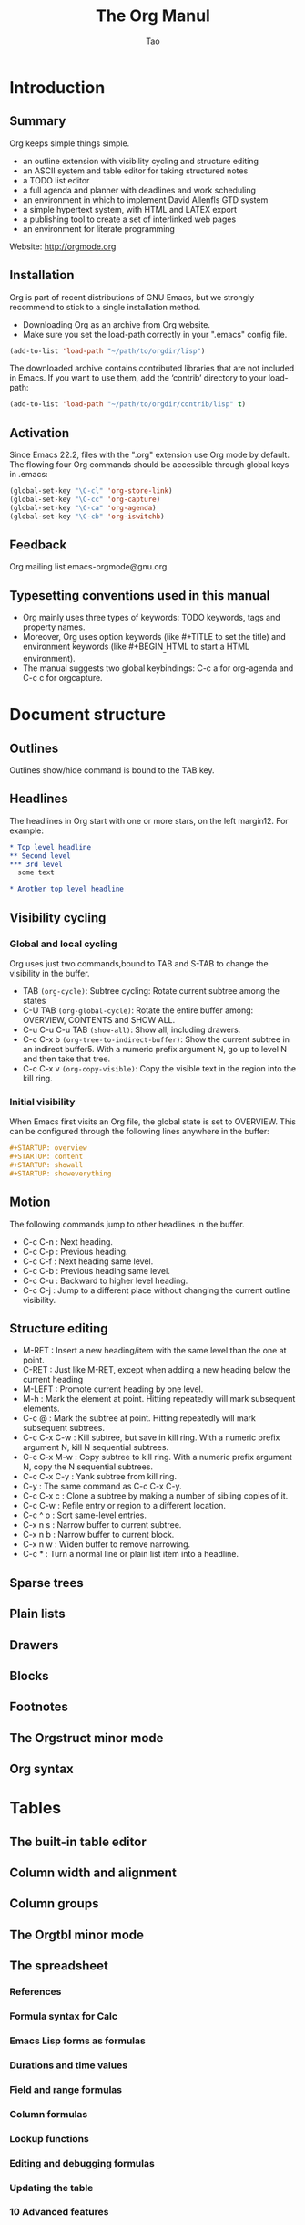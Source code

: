 #+Title: The Org Manul
#+Author: Tao
#+Email: q@tao.com

* Introduction
**  Summary
Org keeps simple things simple.
- an outline extension with visibility cycling and structure editing
- an ASCII system and table editor for taking structured notes
- a TODO list editor
- a full agenda and planner with deadlines and work scheduling
- an environment in which to implement David Allenfls GTD system
- a simple hypertext system, with HTML and LATEX export
- a publishing tool to create a set of interlinked web pages
- an environment for literate programming

Website: http://orgmode.org

**  Installation
Org is part of recent distributions of GNU Emacs, but  we strongly recommend to stick to a single installation method.
- Downloading Org as an archive from Org website.
- Make sure you set the load-path correctly in your ".emacs" config file.

#+Begin_src emacs-lisp
  (add-to-list 'load-path "~/path/to/orgdir/lisp")
#+End_src

The downloaded archive contains contributed libraries that are not included in Emacs.
If you want to use them, add the ‘contrib’ directory to your load-path:

#+Begin_src emacs-lisp
  (add-to-list 'load-path "~/path/to/orgdir/contrib/lisp" t)
#+End_src

**  Activation
Since Emacs 22.2, files with the ".org" extension use Org mode by default.
The flowing four Org commands should be accessible through global keys in .emacs:

#+Begin_src emacs-lisp
  (global-set-key "\C-cl" 'org-store-link)
  (global-set-key "\C-cc" 'org-capture)
  (global-set-key "\C-ca" 'org-agenda)
  (global-set-key "\C-cb" 'org-iswitchb)
#+End_src

**  Feedback
Org mailing list emacs-orgmode@gnu.org.

**  Typesetting conventions used in this manual
- Org mainly uses three types of keywords: TODO keywords, tags and property names.
- Moreover, Org uses option keywords (like #+TITLE to set the title) and environment keywords (like #+BEGIN_{_}HTML to start a HTML environment).
- The manual suggests two global keybindings: C-c a for org-agenda and C-c c for orgcapture.

* Document structure
**  Outlines
Outlines show/hide command is bound to the TAB key.

**  Headlines
The headlines in Org start with one or
more stars, on the left margin12. For example:

#+Begin_src org
  * Top level headline
  ** Second level
  *** 3rd level
    some text

  * Another top level headline
#+End_src

**  Visibility cycling
*** Global and local cycling
Org uses just two commands,bound to TAB and S-TAB to change the visibility in the buffer.
- TAB =(org-cycle)=: Subtree cycling: Rotate current subtree among the states
- C-U TAB =(org-global-cycle)=: Rotate the entire buffer among: OVERVIEW, CONTENTS and SHOW ALL.
- C-u C-u C-u TAB =(show-all)=: Show all, including drawers.
- C-c C-x b =(org-tree-to-indirect-buffer)=: Show the current subtree in an indirect buffer5. With a numeric prefix argument N, go up to level N and then take that tree.
- C-c C-x v =(org-copy-visible)=: Copy the visible text in the region into the kill ring.


*** Initial visibility
When Emacs first visits an Org file, the global state is set to OVERVIEW. This can be configured through the following lines anywhere in the buffer:
#+Begin_src org
  #+STARTUP: overview
  #+STARTUP: content
  #+STARTUP: showall
  #+STARTUP: showeverything
#+End_src

**  Motion
The following commands jump to other headlines in the buffer.
- C-c C-n : Next heading.
- C-c C-p : Previous heading.
- C-c C-f : Next heading same level.
- C-c C-b : Previous heading same level.
- C-c C-u : Backward to higher level heading.
- C-c C-j : Jump to a different place without changing the current outline visibility.

**  Structure editing
- M-RET : Insert a new heading/item with the same level than the one at point. 
- C-RET : Just like M-RET, except when adding a new heading below the current heading
- M-LEFT : Promote current heading by one level.
- M-h : Mark the element at point. Hitting repeatedly will mark subsequent elements.
- C-c @ : Mark the subtree at point. Hitting repeatedly will mark subsequent subtrees.
- C-c C-x C-w : Kill subtree, but save in kill ring. With a numeric prefix argument N, kill N sequential subtrees.
- C-c C-x M-w : Copy subtree to kill ring. With a numeric prefix argument N, copy the N sequential subtrees.
- C-c C-x C-y : Yank subtree from kill ring. 
- C-y : The same command as C-c C-x C-y. 
- C-c C-x c : Clone a subtree by making a number of sibling copies of it.
- C-c C-w : Refile entry or region to a different location.
- C-c ^ o : Sort same-level entries. 
- C-x n s : Narrow buffer to current subtree.
- C-x n b : Narrow buffer to current block.
- C-x n w : Widen buffer to remove narrowing.
- C-c * : Turn a normal line or plain list item into a headline.

**  Sparse trees

**  Plain lists
**  Drawers
**  Blocks
**  Footnotes
**  The Orgstruct minor mode
**  Org syntax

* Tables
**  The built-in table editor
**  Column width and alignment
**  Column groups
**  The Orgtbl minor mode
**  The spreadsheet
*** References
*** Formula syntax for Calc
*** Emacs Lisp forms as formulas
*** Durations and time values
*** Field and range formulas
*** Column formulas
*** Lookup functions
*** Editing and debugging formulas
*** Updating the table
*** 10 Advanced features
**  Org-Plot

* Hyperlinks
**  Link format
**  Internal links
*** Radio targets
**  External links
**  Handling links
**  Using links outside Org
**  Link abbreviations
**  Search options in file links
**  Custom Searches
* TODO items
**  Basic TODO functionality
**  Extended use of TODO keywords
*** TODO keywords as workflow states
*** TODO keywords as types
*** Multiple keyword sets in one file
*** Fast access to TODO states
*** Setting up keywords for individual files
*** Faces for TODO keywords
*** TODO dependencies
**  Progress logging
*** Closing items
*** Tracking TODO state changes
*** Tracking your habits
**  Priorities
**  Breaking tasks down into subtasks
**  Checkboxes

* Tags
**  Tag inheritance
**  Setting tags
**  Tag groups
**  Tag searches

* Properties and columns
**  Property syntax
**  Special properties
**  Property searches
**  Property Inheritance
**  Column view
*** Defining columns
**** Scope of column definitions
**** Column attributes
*** Using column view
*** Capturing column view
**  The Property API

* Dates and times
**  Timestamps, deadlines, and scheduling
**  Creating timestamps
*** The date/time prompt
*** Custom time format
**  Deadlines and scheduling
*** Inserting deadlines or schedules
*** Repeated tasks
**  Clocking work time
*** Clocking commands
*** The clock table
*** Resolving idle time and continuous clocking
**  Effort estimates
**  Taking notes with a relative timer
**  Countdown timer

* Capture - Refile - Archive
**  Capture
*** Setting up capture
*** Using capture
*** Capture templates
**** Template elements
**** Template expansion
**** Templates in contexts
**  Attachments
**  RSS feeds
**  Protocols for external access
**  Refile and copy
**  Archiving
*** Moving a tree to the archive file
*** Internal archiving

* Agenda views
**  Agenda files
**  The agenda dispatcher
**  The built-in agenda views
*** The weekly/daily agenda
*** The global TODO list
*** Matching tags and properties
*** Timeline for a single file
*** Search view
*** Stuck projects
**  Presentation and sorting
*** Categories
*** Time-of-day specifications
*** Sorting agenda items
*** Filtering/limiting agenda items
**  Commands in the agenda buffer
**  Custom agenda views
*** Storing searches
*** Block agenda
*** Setting options for custom commands
**  Exporting Agenda Views
**  Using column view in the agenda

* Markup for rich export
**  Structural markup elements
**  Images and Tables
**  Literal examples
**  Include files
**  Index entries
**  Macro replacement
**  Embedded LATEX
*** Special symbols
*** Subscripts and superscripts
*** LATEX fragments
*** Previewing LATEX fragments
*** Using CDLATEX to enter math
**  Special blocks

* Exporting
**  The Export Dispatcher
**  Export back-ends
**  Export settings
**  ASCII/Latin-1/UTF-8 export
**  Beamer export
**  HTML export
*** HTML export commands
*** HTML preamble and postamble
*** Quoting HTML tags
*** Links in HTML export
*** Tables
*** Images in HTML export
*** Math formatting in HTML export
*** Text areas in HTML export
*** CSS support
*** 10 JavaScript supported display of web pages
**  LATEX and PDF export
*** LATEX export commands
*** Header and sectioning structure
*** Quoting LATEX code
*** LATEX specific attributes
**  Markdown export
**  OpenDocument Text export
*** Pre-requisites for ODT export
*** ODT export commands
*** Extending ODT export
**** Automatically exporting to other formats
**** Converting between document formats
*** Applying custom styles
**** Applying custom styles the easy way
**** Using third-party styles and templates
*** Links in ODT export
*** Tables in ODT export
*** Images in ODT export
*** Math formatting in ODT export
**** Working with LATEX math snippets
**** Working with MathML or OpenDocument formula files
*** Labels and captions in ODT export
**** Literal examples in ODT export
**** Advanced topics in ODT export
***** Configuring a document converter
***** Working with OpenDocument style files
***** Creating one-off styles
***** Customizing tables in ODT export
***** Validating OpenDocument XML
**  iCalendar export
**  Other built-in back-ends
**  Export in foreign buffers
**  Advanced configuration

* Publishing
**  Configuration
*** The variable org-publish-project-alist
*** Sources and destinations for files
*** Selecting files
*** Publishing action
*** Options for the exporters
*** Links between published files
*** Generating a sitemap
*** Generating an index
**  Uploading files
**  Sample configuration
*** Example simple publishing configuration
*** Example complex publishing configuration
**  Triggering publication

* Working with source code
**  Structure of code blocks
**  Editing source code
**  Exporting code blocks
**  Extracting source code
**  Evaluating code blocks
**  Library of Babel
**  Languages
**  Header arguments
*** Using header arguments
*** Specific header arguments
**** var
**** results
**** file
**** file-desc
**** dir and remote execution
**** exports
**** tangle
**** mkdirp
**** comments
****padline
**** no-expand
**** session
**** noweb
**** noweb-ref
**** noweb-sep
**** cache
**** sep
**** hlines
**** colnames
**** rownames
**** shebang
**** eval
**** wrap
**** post
**  Results of evaluation
*** Non-session
**** results value
**** results output
*** Session
**** results value
**** results output
**  Noweb reference syntax
**  Key bindings and useful functions
**  Batch execution

* Miscellaneous
**  Completion
**  Easy Templates
**  Speed keys
**  Code evaluation and security issues
**  Customization
**  Summary of in-buffer settings
**  The very busy C-c C-c key
**  A cleaner outline view
**  Using Org on a tty
**  Interaction with other packages
*** Packages that Org cooperates with
*** Packages that lead to conflicts with Org mode
**  org-crypt.el
